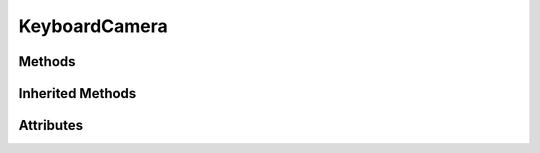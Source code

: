 
.. py:module:: moderngl_window.scene

KeyboardCamera
==============

.. autodata:: KeyboardCamera
   :annotation:

Methods
-------

.. automethod:: KeyboardCamera.__init__
.. automethod:: KeyboardCamera.key_input
.. automethod:: KeyboardCamera.move_left
.. automethod:: KeyboardCamera.move_right
.. automethod:: KeyboardCamera.move_forward
.. automethod:: KeyboardCamera.move_backward
.. automethod:: KeyboardCamera.move_up
.. automethod:: KeyboardCamera.move_down
.. automethod:: KeyboardCamera.move_state
.. automethod:: KeyboardCamera.rot_state

Inherited Methods
-----------------

.. automethod:: KeyboardCamera.set_position
.. automethod:: KeyboardCamera.look_at

Attributes
----------

.. autoattribute:: KeyboardCamera.matrix
